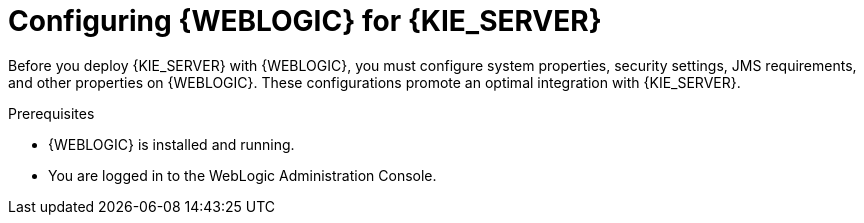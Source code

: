 [id='wls-configure-proc']
= Configuring {WEBLOGIC} for {KIE_SERVER}

Before you deploy {KIE_SERVER} with {WEBLOGIC}, you must configure system properties, security settings, JMS requirements, and other properties on {WEBLOGIC}. These configurations promote an optimal integration with {KIE_SERVER}.

.Prerequisites
* {WEBLOGIC} is installed and running.
* You are logged in to the WebLogic Administration Console.
